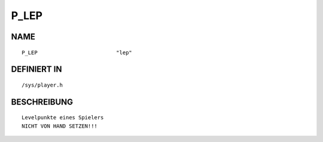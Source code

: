 P_LEP
=====

NAME
----
::

    P_LEP                         "lep"                         

DEFINIERT IN
------------
::

    /sys/player.h

BESCHREIBUNG
------------
::

     Levelpunkte eines Spielers
     NICHT VON HAND SETZEN!!!

